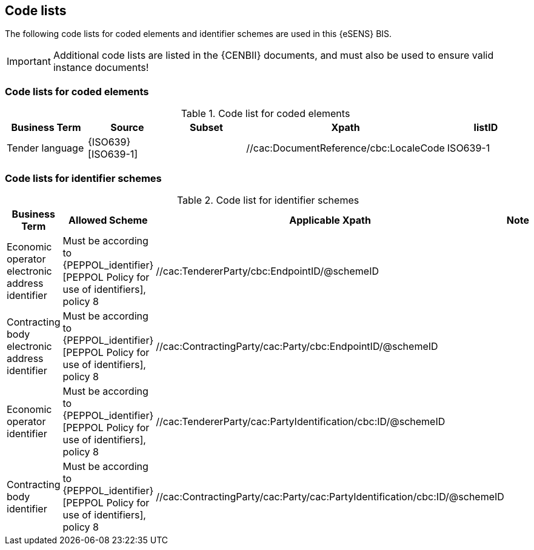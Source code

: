 
== Code lists

The following code lists for coded elements and identifier schemes are used in this {eSENS} BIS.

IMPORTANT: Additional code lists are listed in the {CENBII} documents, and must also be used to ensure valid instance documents!


=== Code lists for coded elements

[cols="5", options="header"]
.Code list for coded elements
|===
|Business Term
|Source
|Subset
|Xpath
|listID
| Tender language
| {ISO639}[ISO639-1]
|
| //cac:DocumentReference/cbc:LocaleCode
| ISO639-1
|===

=== Code lists for identifier schemes

[cols="4", options="header"]
.Code list for identifier schemes
|===
|Business Term
|Allowed Scheme
|Applicable Xpath
|Note

|Economic operator electronic address identifier
|Must be according to {PEPPOL_identifier}[PEPPOL Policy for use of identifiers], policy 8
|//cac:TendererParty/cbc:EndpointID/@schemeID
|

|Contracting body electronic address identifier
|Must be according to {PEPPOL_identifier}[PEPPOL Policy for use of identifiers], policy 8
|//cac:ContractingParty/cac:Party/cbc:EndpointID/@schemeID
|
|Economic operator identifier
|Must be according to {PEPPOL_identifier}[PEPPOL Policy for use of identifiers], policy 8
|//cac:TendererParty/cac:PartyIdentification/cbc:ID/@schemeID
|

|Contracting body identifier
|Must be according to {PEPPOL_identifier}[PEPPOL Policy for use of identifiers], policy 8
|//cac:ContractingParty/cac:Party/cac:PartyIdentification/cbc:ID/@schemeID
|
|===

